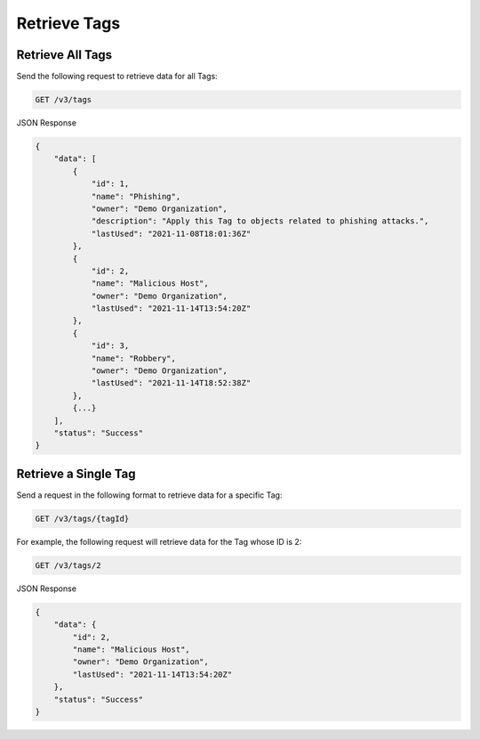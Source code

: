 Retrieve Tags
-------------

Retrieve All Tags
^^^^^^^^^^^^^^^^^

Send the following request to retrieve data for all Tags:

.. code::

    GET /v3/tags

JSON Response

.. code:: json

    {
        "data": [
            {
                "id": 1,
                "name": "Phishing",
                "owner": "Demo Organization",
                "description": "Apply this Tag to objects related to phishing attacks.",
                "lastUsed": "2021-11-08T18:01:36Z"
            },
            {
                "id": 2,
                "name": "Malicious Host",
                "owner": "Demo Organization",
                "lastUsed": "2021-11-14T13:54:20Z"
            },
            {
                "id": 3,
                "name": "Robbery",
                "owner": "Demo Organization",
                "lastUsed": "2021-11-14T18:52:38Z"
            },
            {...}
        ],
        "status": "Success"
    }

Retrieve a Single Tag
^^^^^^^^^^^^^^^^^^^^^

Send a request in the following format to retrieve data for a specific Tag:

.. code::

    GET /v3/tags/{tagId}

For example, the following request will retrieve data for the Tag whose ID is 2:

.. code::

    GET /v3/tags/2

JSON Response

.. code:: json

    {
        "data": {
            "id": 2,
            "name": "Malicious Host",
            "owner": "Demo Organization",
            "lastUsed": "2021-11-14T13:54:20Z"
        },
        "status": "Success"
    }